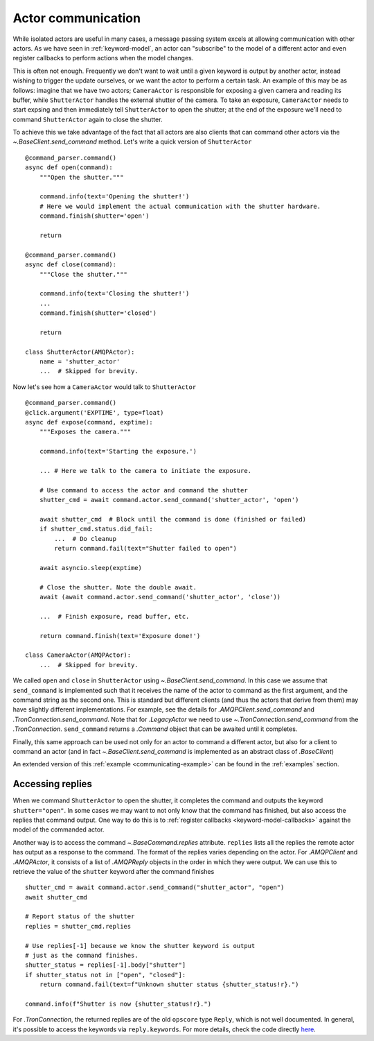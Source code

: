 
.. _actor-communication:

Actor communication
===================

While isolated actors are useful in many cases, a message passing system excels at allowing communication with other actors. As we have seen in :ref:`keyword-model`, an actor can "subscribe" to the model of a different actor and even register callbacks to perform actions when the model changes.

This is often not enough. Frequently we don't want to wait until a given keyword is output by another actor, instead wishing to trigger the update ourselves, or we want the actor to perform a certain task. An example of this may be as follows: imagine that we have two actors; ``CameraActor`` is responsible for exposing a given camera and reading its buffer, while ``ShutterActor`` handles the external shutter of the camera. To take an exposure, ``CameraActor`` needs to start expsing and then immediately tell ``ShutterActor`` to open the shutter; at the end of the exposure we'll need to command ``ShutterActor`` again to close the shutter.

To achieve this we take advantage of the fact that all actors are also clients that can command other actors via the `~.BaseClient.send_command` method. Let's write a quick version of ``ShutterActor`` ::

    @command_parser.command()
    async def open(command):
        """Open the shutter."""

        command.info(text='Opening the shutter!')
        # Here we would implement the actual communication with the shutter hardware.
        command.finish(shutter='open')

        return

    @command_parser.command()
    async def close(command):
        """Close the shutter."""

        command.info(text='Closing the shutter!')
        ...
        command.finish(shutter='closed')

        return

    class ShutterActor(AMQPActor):
        name = 'shutter_actor'
        ...  # Skipped for brevity.

Now let's see how a ``CameraActor`` would talk to ``ShutterActor`` ::

    @command_parser.command()
    @click.argument('EXPTIME', type=float)
    async def expose(command, exptime):
        """Exposes the camera."""

        command.info(text='Starting the exposure.')

        ... # Here we talk to the camera to initiate the exposure.

        # Use command to access the actor and command the shutter
        shutter_cmd = await command.actor.send_command('shutter_actor', 'open')

        await shutter_cmd  # Block until the command is done (finished or failed)
        if shutter_cmd.status.did_fail:
            ...  # Do cleanup
            return command.fail(text="Shutter failed to open")

        await asyncio.sleep(exptime)

        # Close the shutter. Note the double await.
        await (await command.actor.send_command('shutter_actor', 'close'))

        ...  # Finish exposure, read buffer, etc.

        return command.finish(text='Exposure done!')

    class CameraActor(AMQPActor):
        ...  # Skipped for brevity.

We called ``open`` and ``close`` in ``ShutterActor`` using `~.BaseClient.send_command`. In this case we assume that ``send_command`` is implemented such that it receives the name of the actor to command as the first argument, and the command string as the second one. This is standard but different clients (and thus the actors that derive from them) may have slightly different implementations. For example, see the details for `.AMQPClient.send_command` and `.TronConnection.send_command`. Note that for `.LegacyActor` we need to use `~.TronConnection.send_command` from the `.TronConnection`. ``send_command`` returns a `.Command` object that can be awaited until it completes.

Finally, this same approach can be used not only for an actor to command a different actor, but also for a client to command an actor (and in fact `~.BaseClient.send_command` is implemented as an abstract class of `.BaseClient`)

An extended version of this :ref:`example <communicating-example>` can be found in the :ref:`examples` section.

Accessing replies
-----------------

When we command ``ShutterActor`` to open the shutter, it completes the command and outputs the keyword ``shutter="open"``. In some cases we may want to not only know that the command has finished, but also access the replies that command output. One way to do this is to :ref:`register callbacks <keyword-model-callbacks>` against the model of the commanded actor.

Another way is to access the command `~.BaseCommand.replies` attribute. ``replies`` lists all the replies the remote actor has output as a response to the command. The format of the replies varies depending on the actor. For `.AMQPClient` and `.AMQPActor`, it consists of a list of `.AMQPReply` objects in the order in which they were output. We can use this to retrieve the value of the ``shutter`` keyword after the command finishes ::

    shutter_cmd = await command.actor.send_command("shutter_actor", "open")
    await shutter_cmd

    # Report status of the shutter
    replies = shutter_cmd.replies

    # Use replies[-1] because we know the shutter keyword is output
    # just as the command finishes.
    shutter_status = replies[-1].body["shutter"]
    if shutter_status not in ["open", "closed"]:
        return command.fail(text=f"Unknown shutter status {shutter_status!r}.")

    command.info(f"Shutter is now {shutter_status!r}.")

For `.TronConnection`, the returned replies are of the old ``opscore`` type ``Reply``, which is not well documented. In general, it's possible to access the keywords via ``reply.keywords``. For more details, check the code directly `here <https://github.com/sdss/clu/blob/5c8bcfa5d4cdfaaac09ffb259d236e4fd52e1ace/python/clu/legacy/types/messages.py#L436>`__.
